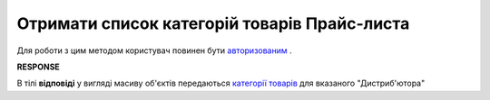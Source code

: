 #############################################################
**Отримати список категорій товарів Прайс-листа**
#############################################################

Для роботи з цим методом користувач повинен бути `авторизованим <https://wiki.edin.ua/uk/latest/Distribution/EDIN_2_0/API_2_0/Methods/Authorization.html>`__ .

.. csv-table:: 
  :file: GetCategories.csv
  :widths:  10, 41
  :stub-columns: 0

**RESPONSE**

В тілі **відповіді** у вигляді масиву об'єктів передаються `категорії товарів <https://wiki.edin.ua/uk/latest/Distribution/EDIN_2_0/API_2_0/Methods/EveryBody/XProductGroup.html>`__ для вказаного "Дистриб'ютора"

